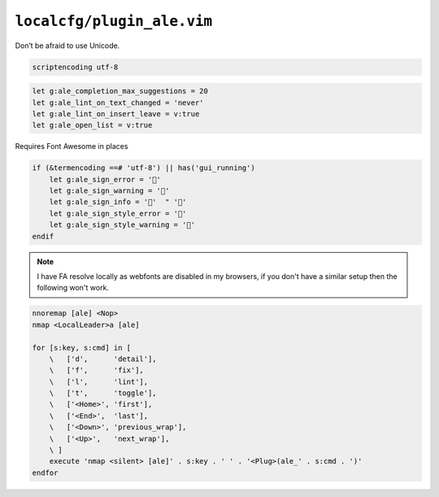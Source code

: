 ``localcfg/plugin_ale.vim``
===========================

Don’t be afraid to use Unicode.

.. code-block:: vim

    scriptencoding utf-8

.. code-block:: vim

    let g:ale_completion_max_suggestions = 20
    let g:ale_lint_on_text_changed = 'never'
    let g:ale_lint_on_insert_leave = v:true
    let g:ale_open_list = v:true

Requires Font Awesome in places

.. code-block:: vim

    if (&termencoding ==# 'utf-8') || has('gui_running')
        let g:ale_sign_error = ''
        let g:ale_sign_warning = ''
        let g:ale_sign_info = ''  " ''
        let g:ale_sign_style_error = ''
        let g:ale_sign_style_warning = ''
    endif

.. note::

    I have FA resolve locally as webfonts are disabled in my browsers, if you
    don't have a similar setup then the following won't work.

.. code-block:: vim

    nnoremap [ale] <Nop>
    nmap <LocalLeader>a [ale]

    for [s:key, s:cmd] in [
        \   ['d',      'detail'],
        \   ['f',      'fix'],
        \   ['l',      'lint'],
        \   ['t',      'toggle'],
        \   ['<Home>', 'first'],
        \   ['<End>',  'last'],
        \   ['<Down>', 'previous_wrap'],
        \   ['<Up>',   'next_wrap'],
        \ ]
        execute 'nmap <silent> [ale]' . s:key . ' ' . '<Plug>(ale_' . s:cmd . ')'
    endfor
